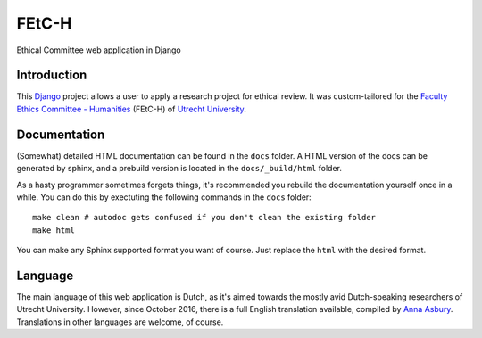 ======
FEtC-H
======

Ethical Committee web application in Django

Introduction
------------

This Django_ project allows a user to apply a research project for ethical review.
It was custom-tailored for the `Faculty Ethics Committee - Humanities`_ (FEtC-H) of `Utrecht University`_.

Documentation
-------------

(Somewhat) detailed HTML documentation can be found in the ``docs`` folder.
A HTML version of the docs can be generated by sphinx, and a prebuild version is located in the ``docs/_build/html``
folder.

As a hasty programmer sometimes forgets things, it's recommended you rebuild the documentation yourself once in a while.
You can do this by exectuting the following commands in the ``docs`` folder::

    make clean # autodoc gets confused if you don't clean the existing folder
    make html

You can make any Sphinx supported format you want of course. Just replace the ``html`` with the desired format.

Language
--------

The main language of this web application is Dutch, as it's aimed towards the mostly avid Dutch-speaking researchers of Utrecht University.
However, since October 2016, there is a full English translation available, compiled by `Anna Asbury`_.
Translations in other languages are welcome, of course.

.. _Django: https://www.djangoproject.com/
.. _Faculty Ethics Committee - Humanities: https://fetc-gw.wp.hum.uu.nl
.. _Utrecht University: https://www.uu.nl
.. _Anna Asbury: http://www.annaasbury.com/